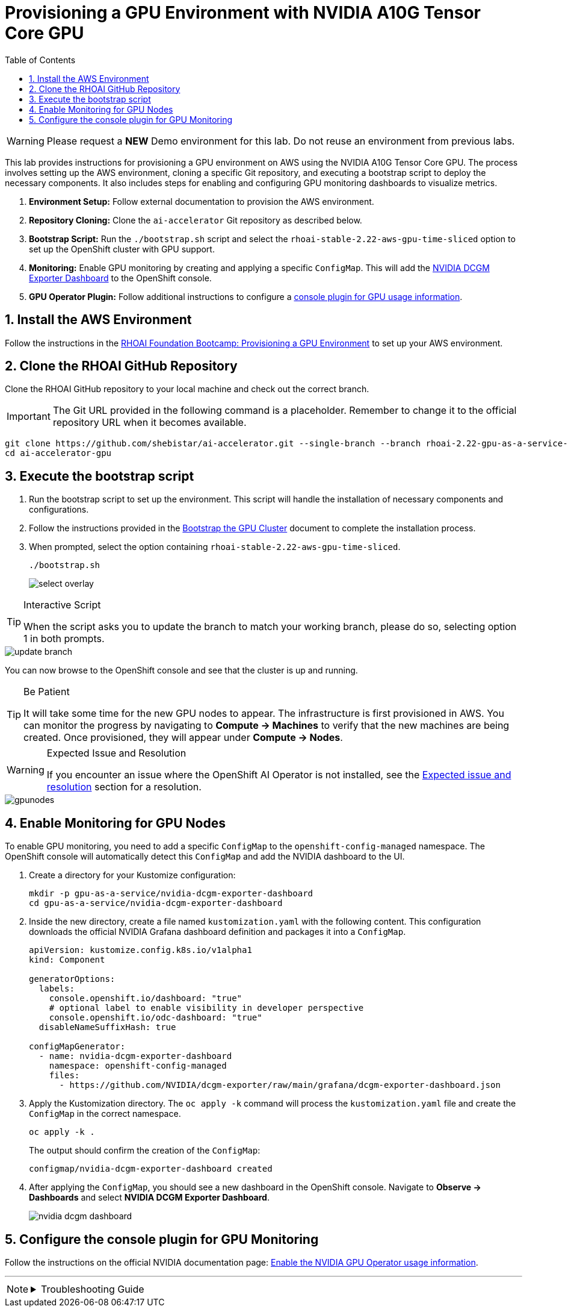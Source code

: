 = Provisioning a GPU Environment with NVIDIA A10G Tensor Core GPU
:stem: latexmath
:icons: font
:toc: left
:source-highlighter: highlight.js
:numbered:

[WARNING]
====
Please request a *NEW* Demo environment for this lab. Do not reuse an environment from previous labs. 
====

This lab provides instructions for provisioning a GPU environment on AWS using the NVIDIA A10G Tensor Core GPU. The process involves setting up the AWS environment, cloning a specific Git repository, and executing a bootstrap script to deploy the necessary components. It also includes steps for enabling and configuring GPU monitoring dashboards to visualize metrics.

. *Environment Setup:* Follow external documentation to provision the AWS environment.
. *Repository Cloning:* Clone the `ai-accelerator` Git repository as described below.
. *Bootstrap Script:* Run the `./bootstrap.sh` script and select the `rhoai-stable-2.22-aws-gpu-time-sliced` option to set up the OpenShift cluster with GPU support.
. *Monitoring:* Enable GPU monitoring by creating and applying a specific `ConfigMap`. This will add the https://docs.nvidia.com/datacenter/cloud-native/openshift/latest/enable-gpu-monitoring-dashboard.html#configuring-the-nvidia-dcgm-exporter-dashboard[NVIDIA DCGM Exporter Dashboard] to the OpenShift console.
. *GPU Operator Plugin:* Follow additional instructions to configure a https://docs.nvidia.com/datacenter/cloud-native/gpu-operator/latest/openshift/enable-gpu-op-dashboard.html#enable-the-gpu-operator-dashboard[console plugin for GPU usage information, window=_blank].

== Install the AWS Environment
Follow the instructions in the xref:05_environment_provisioning.adoc[RHOAI Foundation Bootcamp: Provisioning a GPU Environment] to set up your AWS environment.

== Clone the RHOAI GitHub Repository
Clone the RHOAI GitHub repository to your local machine and check out the correct branch.

[IMPORTANT]
The Git URL provided in the following command is a placeholder. Remember to change it to the official repository URL when it becomes available.

[.console-input]
[source,bash]
----
git clone https://github.com/shebistar/ai-accelerator.git --single-branch --branch rhoai-2.22-gpu-as-a-service-overlay ai-accelerator-gpu   # TODO: Change to official repo when available
cd ai-accelerator-gpu
----

== Execute the bootstrap script
. Run the bootstrap script to set up the environment. This script will handle the installation of necessary components and configurations.
. Follow the instructions provided in the xref:07_installation.adoc#_bootstrap_the_gpu_cluster[Bootstrap the GPU Cluster] document to complete the installation process.
. When prompted, select the option containing `rhoai-stable-2.22-aws-gpu-time-sliced`.
+
[.console-input]
[source,bash]
----
./bootstrap.sh
----
+
[.bordershadow]
image::select-overlay.png[]

[TIP]
.Interactive Script
====
When the script asks you to update the branch to match your working branch, please do so, selecting option 1 in both prompts.
====

[.bordershadow]
image::update_branch.png[]

You can now browse to the OpenShift console and see that the cluster is up and running.

[TIP]
.Be Patient
====
It will take some time for the new GPU nodes to appear. The infrastructure is first provisioned in AWS. You can monitor the progress by navigating to *Compute -> Machines* to verify that the new machines are being created. Once provisioned, they will appear under *Compute -> Nodes*.
====

[WARNING]
.Expected Issue and Resolution
====
If you encounter an issue where the OpenShift AI Operator is not installed, see the <<workaround>> section for a resolution.
====



[.bordershadow]
image::gpunodes.png[]


== Enable Monitoring for GPU Nodes

To enable GPU monitoring, you need to add a specific `ConfigMap` to the `openshift-config-managed` namespace. The OpenShift console will automatically detect this `ConfigMap` and add the NVIDIA dashboard to the UI.

. Create a directory for your Kustomize configuration:
+
[.console-input]
[source,bash]
----
mkdir -p gpu-as-a-service/nvidia-dcgm-exporter-dashboard
cd gpu-as-a-service/nvidia-dcgm-exporter-dashboard
----

. Inside the new directory, create a file named `kustomization.yaml` with the following content. This configuration downloads the official NVIDIA Grafana dashboard definition and packages it into a `ConfigMap`.
+
[source,yaml]
[.console-input]
----
apiVersion: kustomize.config.k8s.io/v1alpha1
kind: Component

generatorOptions:
  labels:
    console.openshift.io/dashboard: "true"
    # optional label to enable visibility in developer perspective
    console.openshift.io/odc-dashboard: "true"
  disableNameSuffixHash: true

configMapGenerator:
  - name: nvidia-dcgm-exporter-dashboard
    namespace: openshift-config-managed
    files:
      - https://github.com/NVIDIA/dcgm-exporter/raw/main/grafana/dcgm-exporter-dashboard.json
----

. Apply the Kustomization directory. The `oc apply -k` command will process the `kustomization.yaml` file and create the `ConfigMap` in the correct namespace.
+
[.console-input]
[source,bash]
----
oc apply -k .
----
+
The output should confirm the creation of the `ConfigMap`:
+
[source,text]
----
configmap/nvidia-dcgm-exporter-dashboard created
----

. After applying the `ConfigMap`, you should see a new dashboard in the OpenShift console. Navigate to *Observe -> Dashboards* and select *NVIDIA DCGM Exporter Dashboard*.
+
[.bordershadow]
image::nvidia-dcgm-dashboard.png[]


== Configure the console plugin for GPU Monitoring

Follow the instructions on the official NVIDIA documentation page: https://docs.nvidia.com/datacenter/cloud-native/gpu-operator/latest/openshift/enable-gpu-op-dashboard.html#enable-the-gpu-operator-dashboard[Enable the NVIDIA GPU Operator usage information, window=_blank].

'''

[NOTE]
====
.Troubleshooting Guide
[%collapsible]
=====
[discrete]
== Expected issue and resolution [[workaround]]

If you encounter an issue where the *OpenShift AI Operator* is not visible in the OpenShift console after the bootstrap script finishes, you can resolve this by forcing a hard refresh of the GitOps application.

[CAUTION]
These steps will terminate the current synchronization and delete the Argo CD application resource. Because the application is defined in Git, Argo CD will automatically recreate it, triggering a fresh installation of the operator.

. Navigate to the OpenShift GitOps console.
. Select the `openshift-ai-operator` application.
. Click on the `Syncing` status button to manually synchronize the application.
+
[.bordershadow]
image::GitOpsSyncing.png[]
. Click the `Terminate` button to stop the current sync operation.
+
[.bordershadow]
image::ArgoCDTerminate.png[]
. From the `...` menu, select `Delete` to remove the Argo CD application.
+
[.bordershadow]
image::DeleteRHOAIapp.png[]
. Confirm the deletion by typing the application name, `openshift-ai-operator`, in the confirmation dialog and clicking `OK`.
+
[.bordershadow]
image::ConfirmdeleteRHOAI.png[]
. After a few minutes, GitOps will detect the missing application and recreate it from the Git source. Refresh the OpenShift console, and the OpenShift AI Operator should now be visible under *Operators -> Installed Operators*.

=====
====